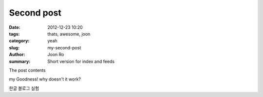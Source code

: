 Second post
##############

:date: 2012-12-23 10:20
:tags: thats, awesome, joon
:category: yeah
:slug: my-second-post
:author: Joon Ro
:summary: Short version for index and feeds

The post contents

my Goodness! why doesn't it work?

한글 블로그 실험 
